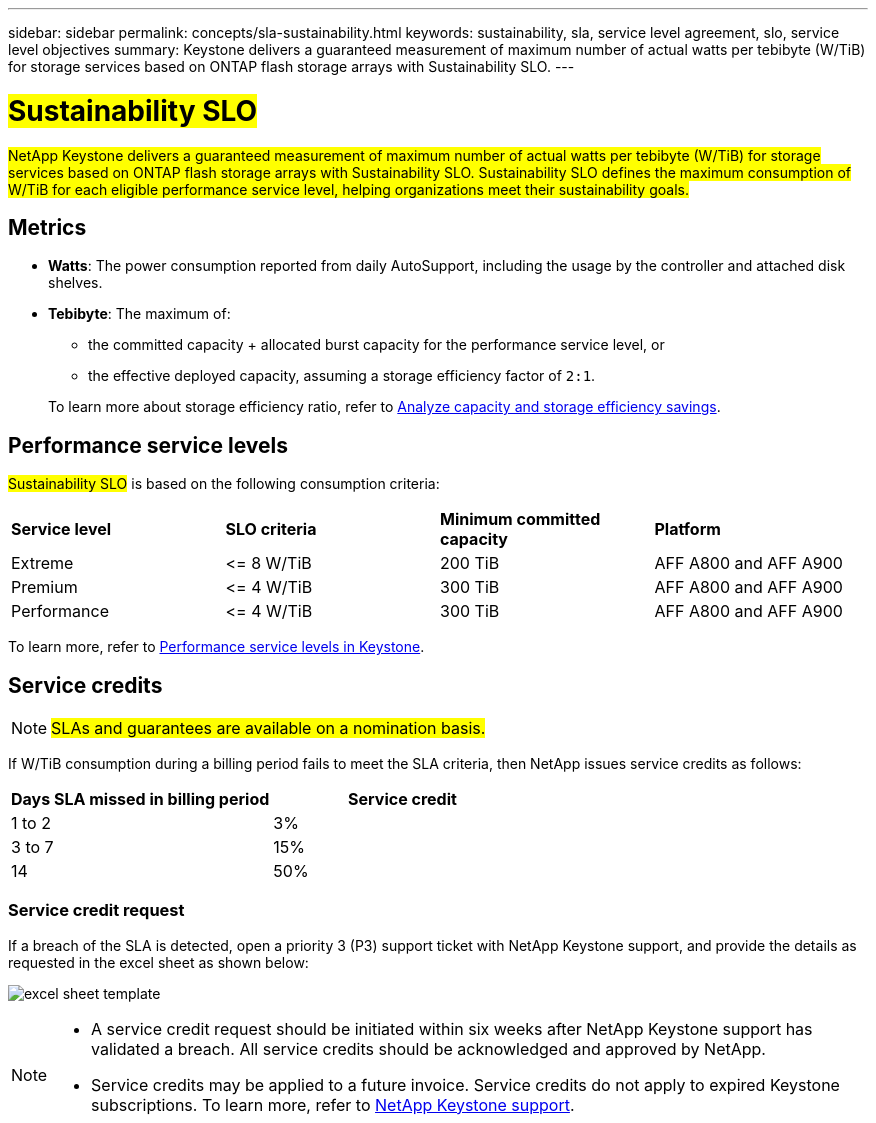 ---
sidebar: sidebar
permalink: concepts/sla-sustainability.html
keywords: sustainability, sla, service level agreement, slo, service level objectives 
summary: Keystone delivers a guaranteed measurement of maximum number of actual watts per tebibyte (W/TiB) for storage services based on ONTAP flash storage arrays with Sustainability SLO.
---

= ##Sustainability SLO## 
:hardbreaks:
:nofooter:
:icons: font
:linkattrs:
:imagesdir: ../media/

[.lead]
##NetApp Keystone delivers a guaranteed measurement of maximum number of actual watts per tebibyte (W/TiB) for storage services based on ONTAP flash storage arrays with Sustainability SLO. Sustainability SLO defines the maximum consumption of W/TiB for each eligible performance service level, helping organizations meet their sustainability goals.##

== Metrics

* *Watts*: The power consumption reported from daily AutoSupport, including the usage by the controller and attached disk shelves. 
* *Tebibyte*: The maximum of:
** the committed capacity + allocated burst capacity for the performance service level, or
** the effective deployed capacity, assuming a storage efficiency factor of `2:1`. 

+
To learn more about storage efficiency ratio, refer to https://docs.netapp.com/us-en/active-iq/task_analyze_storage_efficiency.html[Analyze capacity and storage efficiency savings^].

== Performance service levels
##Sustainability SLO## is based on the following consumption criteria: 

|===
|*Service level* | *SLO criteria* |*Minimum committed capacity* |*Platform*
a|
Extreme |&lt;= 8 W/TiB |200 TiB |AFF A800 and AFF A900
a|
Premium |&lt;= 4 W/TiB |300 TiB |AFF A800 and AFF A900 
a|
Performance |&lt;= 4 W/TiB |300 TiB |AFF A800 and AFF A900 
|===

To learn more, refer to link:https://docs.netapp.com/us-en/keystone-staas/concepts/service-levels.html#service-levels-for-file-and-block-storage[Performance service levels in Keystone].

== Service credits

NOTE: ##SLAs and guarantees are available on a nomination basis.##

If W/TiB consumption during a billing period fails to meet the SLA criteria, then NetApp issues service credits as follows: 

|===
|Days SLA missed in billing period|Service credit

a|1 to 2
a|3%

a|3 to 7
a|15%

a|14
a|50%

|===

=== Service credit request
If a breach of the SLA is detected, open a priority 3 (P3) support ticket with NetApp Keystone support, and provide the details as requested in the excel sheet as shown below:

image:sla-breach.png[excel sheet template]

[NOTE]
====
* A service credit request should be initiated within six weeks after NetApp Keystone support has validated a breach. All service credits should be acknowledged and approved by NetApp. 
* Service credits may be applied to a future invoice. Service credits do not apply to expired Keystone subscriptions. To learn more, refer to link:../concepts/gssc.html[NetApp Keystone support].
====